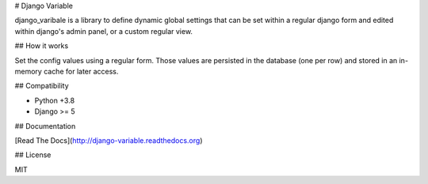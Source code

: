 # Django Variable

django_varibale is a library to define dynamic global settings
that can be set within a regular django form and edited
within django's admin panel, or a custom regular view.

## How it works

Set the config values using a regular form.
Those values are persisted in the database (one per row)
and stored in an in-memory cache for later access.

## Compatibility

* Python +3.8
* Django >= 5

## Documentation

[Read The Docs](http://django-variable.readthedocs.org)

## License

MIT